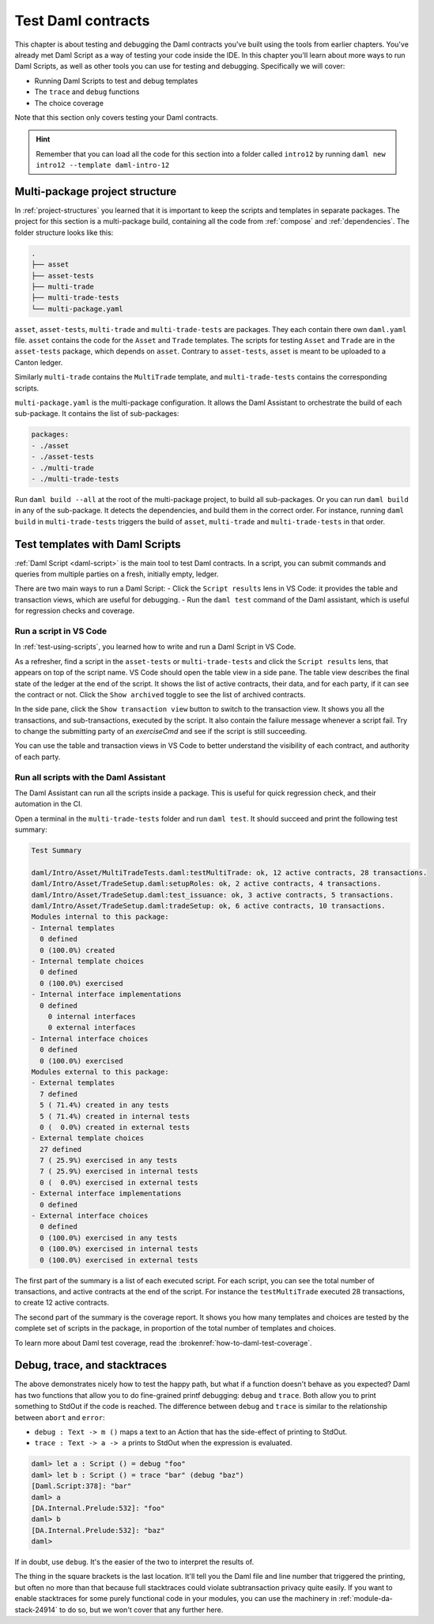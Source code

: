 .. Copyright (c) 2023 Digital Asset (Switzerland) GmbH and/or its affiliates. All rights reserved.
.. SPDX-License-Identifier: Apache-2.0

Test Daml contracts
===================

This chapter is about testing and debugging the Daml contracts you've built using the tools from earlier chapters.
You've already met Daml Script as a way of testing your code inside the IDE.
In this chapter you'll learn about more ways to run Daml Scripts, as well as other tools you can use for testing and debugging.
Specifically we will cover:

- Running Daml Scripts to test and debug templates
- The ``trace`` and ``debug`` functions
- The choice coverage

Note that this section only covers testing your Daml contracts.

.. hint::

  Remember that you can load all the code for this section into a folder called ``intro12`` by running ``daml new intro12 --template daml-intro-12``

Multi-package project structure
-------------------------------

In :ref:`project-structures` you learned that it is important to keep the scripts and templates in separate packages.
The project for this section is a multi-package build, containing all the code from :ref:`compose` and :ref:`dependencies`.
The folder structure looks like this:

.. code-block:: none

  .
  ├── asset
  ├── asset-tests
  ├── multi-trade
  ├── multi-trade-tests
  └── multi-package.yaml

``asset``, ``asset-tests``, ``multi-trade`` and ``multi-trade-tests`` are packages.
They each contain there own ``daml.yaml`` file.
``asset`` contains the code for the ``Asset`` and ``Trade`` templates.
The scripts for testing ``Asset`` and ``Trade`` are in the ``asset-tests`` package, which depends on ``asset``.
Contrary to ``asset-tests``, ``asset`` is meant to be uploaded to a Canton ledger.

Similarly ``multi-trade`` contains the ``MultiTrade`` template, and ``multi-trade-tests`` contains the corresponding scripts.

``multi-package.yaml`` is the multi-package configuration.
It allows the Daml Assistant to orchestrate the build of each sub-package.
It contains the list of sub-packages:

.. code-block:: yaml

  packages:
  - ./asset
  - ./asset-tests
  - ./multi-trade
  - ./multi-trade-tests

Run ``daml build --all`` at the root of the multi-package project, to build all sub-packages.
Or you can run ``daml build`` in any of the sub-package. It detects the dependencies, and build them in the correct order.
For instance, running ``daml build`` in ``multi-trade-tests`` triggers the build of ``asset``, ``multi-trade`` and ``multi-trade-tests`` in that order.

Test templates with Daml Scripts
--------------------------------

:ref:`Daml Script <daml-script>` is the main tool to test Daml contracts.
In a script, you can submit commands and queries from multiple parties on a fresh, initially empty, ledger.

.. TODO https://github.com/DACH-NY/docs-website/issues/398 to fix the broken ref
   `daml-script-ref` provides you with a detailed overview of all the commands and queries available in the Daml Script library.

There are two main ways to run a Daml Script:
- Click the ``Script results`` lens in VS Code: it provides the table and transaction views, which are useful for debugging.
- Run the ``daml test`` command of the Daml assistant, which is useful for regression checks and coverage.

Run a script in VS Code
~~~~~~~~~~~~~~~~~~~~~~~

In :ref:`test-using-scripts`, you learned how to write and run a Daml Script in VS Code.

As a refresher, find a script in the ``asset-tests`` or ``multi-trade-tests`` and click the ``Script results`` lens, that appears on top of the script name.
VS Code should open the table view in a side pane.
The table view describes the final state of the ledger at the end of the script.
It shows the list of active contracts, their data, and for each party, if it can see the contract or not.
Click the ``Show archived`` toggle to see the list of archived contracts.

In the side pane, click the ``Show transaction view`` button to switch to the transaction view.
It shows you all the transactions, and sub-transactions, executed by the script.
It also contain the failure message whenever a script fail.
Try to change the submitting party of an `exerciseCmd` and see if the script is still succeeding.

You can use the table and transaction views in VS Code to better understand the visibility of each contract, and authority of each party.

Run all scripts with the Daml Assistant
~~~~~~~~~~~~~~~~~~~~~~~~~~~~~~~~~~~~~~~

The Daml Assistant can run all the scripts inside a package.
This is useful for quick regression check, and their automation in the CI.

Open a terminal in the ``multi-trade-tests`` folder and run ``daml test``.
It should succeed and print the following test summary:

.. code-block:: none

  Test Summary

  daml/Intro/Asset/MultiTradeTests.daml:testMultiTrade: ok, 12 active contracts, 28 transactions.
  daml/Intro/Asset/TradeSetup.daml:setupRoles: ok, 2 active contracts, 4 transactions.
  daml/Intro/Asset/TradeSetup.daml:test_issuance: ok, 3 active contracts, 5 transactions.
  daml/Intro/Asset/TradeSetup.daml:tradeSetup: ok, 6 active contracts, 10 transactions.
  Modules internal to this package:
  - Internal templates
    0 defined
    0 (100.0%) created
  - Internal template choices
    0 defined
    0 (100.0%) exercised
  - Internal interface implementations
    0 defined
      0 internal interfaces
      0 external interfaces
  - Internal interface choices
    0 defined
    0 (100.0%) exercised
  Modules external to this package:
  - External templates
    7 defined
    5 ( 71.4%) created in any tests
    5 ( 71.4%) created in internal tests
    0 (  0.0%) created in external tests
  - External template choices
    27 defined
    7 ( 25.9%) exercised in any tests
    7 ( 25.9%) exercised in internal tests
    0 (  0.0%) exercised in external tests
  - External interface implementations
    0 defined
  - External interface choices
    0 defined
    0 (100.0%) exercised in any tests
    0 (100.0%) exercised in internal tests
    0 (100.0%) exercised in external tests

The first part of the summary is a list of each executed script.
For each script, you can see the total number of transactions, and active contracts at the end of the script.
For instance the ``testMultiTrade`` executed 28 transactions, to create 12 active contracts.

The second part of the summary is the coverage report.
It shows you how many templates and choices are tested by the complete set of scripts in the package, in proportion of the total number of templates and choices.

.. TODO: https://github.com/DACH-NY/docs-website/issues/406 to fix the brokenref
To learn more about Daml test coverage, read the :brokenref:`how-to-daml-test-coverage`.


Debug, trace, and stacktraces
-----------------------------

The above demonstrates nicely how to test the happy path, but what if a function doesn't behave as you expected? Daml has two functions that allow you to do fine-grained printf debugging: ``debug`` and ``trace``. Both allow you to print something to StdOut if the code is reached. The difference between ``debug`` and ``trace`` is similar to the relationship between ``abort`` and ``error``:

- ``debug : Text -> m ()`` maps a text to an Action that has the side-effect of printing to StdOut.
- ``trace : Text -> a -> a`` prints to StdOut when the expression is evaluated.

.. code-block:: none

  daml> let a : Script () = debug "foo"
  daml> let b : Script () = trace "bar" (debug "baz")
  [Daml.Script:378]: "bar"
  daml> a
  [DA.Internal.Prelude:532]: "foo"
  daml> b
  [DA.Internal.Prelude:532]: "baz"
  daml>

If in doubt, use ``debug``. It's the easier of the two to interpret the results of.

The thing in the square brackets is the last location. It'll tell you the Daml file and line number that triggered the printing, but often no more than that because full stacktraces could violate subtransaction privacy quite easily. If you want to enable stacktraces for some purely functional code in your modules, you can use the machinery in :ref:`module-da-stack-24914` to do so, but we won't cover that any further here.
